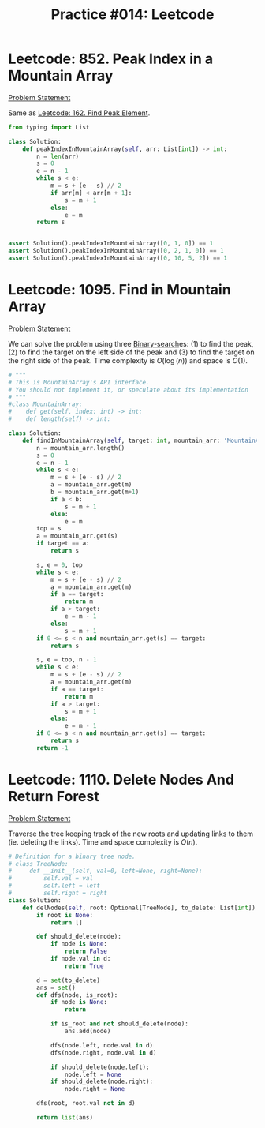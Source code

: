 :PROPERTIES:
:ID:       9590D688-4A93-41D2-B6D0-95D80C542B2F
:END:
#+TITLE: Practice #014: Leetcode

* Leetcode: 852. Peak Index in a Mountain Array
:PROPERTIES:
:ID:       4364F27C-6519-4303-B60D-6A49E4672C73
:END:
[[https://leetcode.com/problems/peak-index-in-a-mountain-array/][Problem Statement]]

Same as [[id:1B312D82-8DED-49FE-8521-F8C2B6AAB660][Leetcode: 162. Find Peak Element]].

#+begin_src python
  from typing import List

  class Solution:
      def peakIndexInMountainArray(self, arr: List[int]) -> int:
          n = len(arr)
          s = 0
          e = n - 1
          while s < e:
              m = s + (e - s) // 2
              if arr[m] < arr[m + 1]:
                  s = m + 1
              else:
                  e = m
          return s


  assert Solution().peakIndexInMountainArray([0, 1, 0]) == 1
  assert Solution().peakIndexInMountainArray([0, 2, 1, 0]) == 1
  assert Solution().peakIndexInMountainArray([0, 10, 5, 2]) == 1
#+end_src

* Leetcode: 1095. Find in Mountain Array
:PROPERTIES:
:ID:       5A17CCA1-A097-4B77-B534-995CC65D10D8
:END:
[[https://leetcode.com/problems/find-in-mountain-array/][Problem Statement]]

We can solve the problem using three [[id:1217FC3D-A9F9-49EC-BA5D-A68E50338DBD][Binary-search]]es: (1) to find the peak, (2) to find the target on the left side of the peak and (3) to find the target on the right side of the peak.  Time complexity is $O(\log(n))$ and space is $O(1)$.

#+begin_src python
  # """
  # This is MountainArray's API interface.
  # You should not implement it, or speculate about its implementation
  # """
  #class MountainArray:
  #    def get(self, index: int) -> int:
  #    def length(self) -> int:

  class Solution:
      def findInMountainArray(self, target: int, mountain_arr: 'MountainArray') -> int:
          n = mountain_arr.length()
          s = 0
          e = n - 1
          while s < e:
              m = s + (e - s) // 2
              a = mountain_arr.get(m)
              b = mountain_arr.get(m+1)
              if a < b:
                  s = m + 1
              else:
                  e = m
          top = s
          a = mountain_arr.get(s)
          if target == a:
              return s

          s, e = 0, top
          while s < e:
              m = s + (e - s) // 2
              a = mountain_arr.get(m)
              if a == target:
                  return m
              if a > target:
                  e = m - 1
              else:
                  s = m + 1
          if 0 <= s < n and mountain_arr.get(s) == target:
              return s

          s, e = top, n - 1
          while s < e:
              m = s + (e - s) // 2
              a = mountain_arr.get(m)
              if a == target:
                  return m
              if a > target:
                  s = m + 1
              else:
                  e = m - 1
          if 0 <= s < n and mountain_arr.get(s) == target:
              return s
          return -1
#+end_src

* Leetcode: 1110. Delete Nodes And Return Forest
:PROPERTIES:
:ID:       C9EE12A4-3B62-48D8-B43E-05A32CEE13EB
:END:
[[https://leetcode.com/problems/delete-nodes-and-return-forest/][Problem Statement]]

Traverse the tree keeping track of the new roots and updating links to them (ie. deleting the links).  Time and space complexity is $O(n)$.

#+begin_src python
  # Definition for a binary tree node.
  # class TreeNode:
  #     def __init__(self, val=0, left=None, right=None):
  #         self.val = val
  #         self.left = left
  #         self.right = right
  class Solution:
      def delNodes(self, root: Optional[TreeNode], to_delete: List[int]) -> List[TreeNode]:
          if root is None:
              return []

          def should_delete(node):
              if node is None:
                  return False
              if node.val in d:
                  return True

          d = set(to_delete)
          ans = set()
          def dfs(node, is_root):
              if node is None:
                  return

              if is_root and not should_delete(node):
                  ans.add(node)

              dfs(node.left, node.val in d)
              dfs(node.right, node.val in d)

              if should_delete(node.left):
                  node.left = None
              if should_delete(node.right):
                  node.right = None

          dfs(root, root.val not in d)

          return list(ans)
#+end_src
